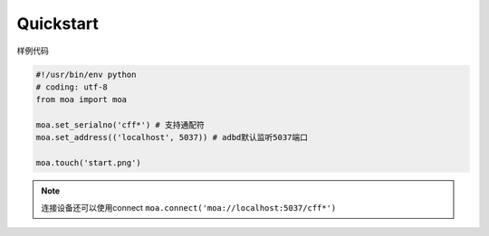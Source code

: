 Quickstart
==========

样例代码

.. code-block:: python

  #!/usr/bin/env python
  # coding: utf-8
  from moa import moa

  moa.set_serialno('cff*') # 支持通配符
  moa.set_address(('localhost', 5037)) # adbd默认监听5037端口

  moa.touch('start.png')

.. note::
  连接设备还可以使用connect ``moa.connect('moa://localhost:5037/cff*')``

